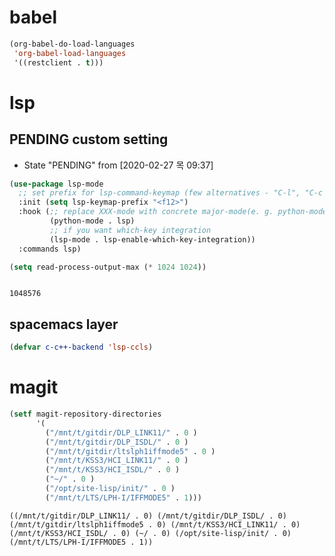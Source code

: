 

* babel
#+begin_src emacs-lisp
(org-babel-do-load-languages
 'org-babel-load-languages
 '((restclient . t)))
#+end_src

#+RESULTS:

* lsp

** PENDING custom setting 
   - State "PENDING"    from              [2020-02-27 목 09:37]
 #+begin_src emacs-lisp :tangle no
 (use-package lsp-mode
   ;; set prefix for lsp-command-keymap (few alternatives - "C-l", "C-c l")
   :init (setq lsp-keymap-prefix "<f12>")
   :hook (;; replace XXX-mode with concrete major-mode(e. g. python-mode)
          (python-mode . lsp)
          ;; if you want which-key integration
          (lsp-mode . lsp-enable-which-key-integration))
   :commands lsp)

 (setq read-process-output-max (* 1024 1024))


 #+end_src

 #+RESULTS:
 : 1048576

** spacemacs layer
   #+begin_src emacs-lisp
   (defvar c-c++-backend 'lsp-ccls) 
   #+end_src
* magit
  #+begin_src emacs-lisp
        (setf magit-repository-directories
              '(
                ("/mnt/t/gitdir/DLP_LINK11/" . 0 )
                ("/mnt/t/gitdir/DLP_ISDL/" . 0 )
                ("/mnt/t/gitdir/ltslph1iffmode5" . 0 )
                ("/mnt/t/KSS3/HCI_LINK11/" . 0 )
                ("/mnt/t/KSS3/HCI_ISDL/" . 0 )
                ("~/" . 0 )
                ("/opt/site-lisp/init/" . 0 )
                ("/mnt/t/LTS/LPH-I/IFFMODE5" . 1)))
  #+end_src

  #+RESULTS:
  : ((/mnt/t/gitdir/DLP_LINK11/ . 0) (/mnt/t/gitdir/DLP_ISDL/ . 0) (/mnt/t/gitdir/ltslph1iffmode5 . 0) (/mnt/t/KSS3/HCI_LINK11/ . 0) (/mnt/t/KSS3/HCI_ISDL/ . 0) (~/ . 0) (/opt/site-lisp/init/ . 0) (/mnt/t/LTS/LPH-I/IFFMODE5 . 1))
